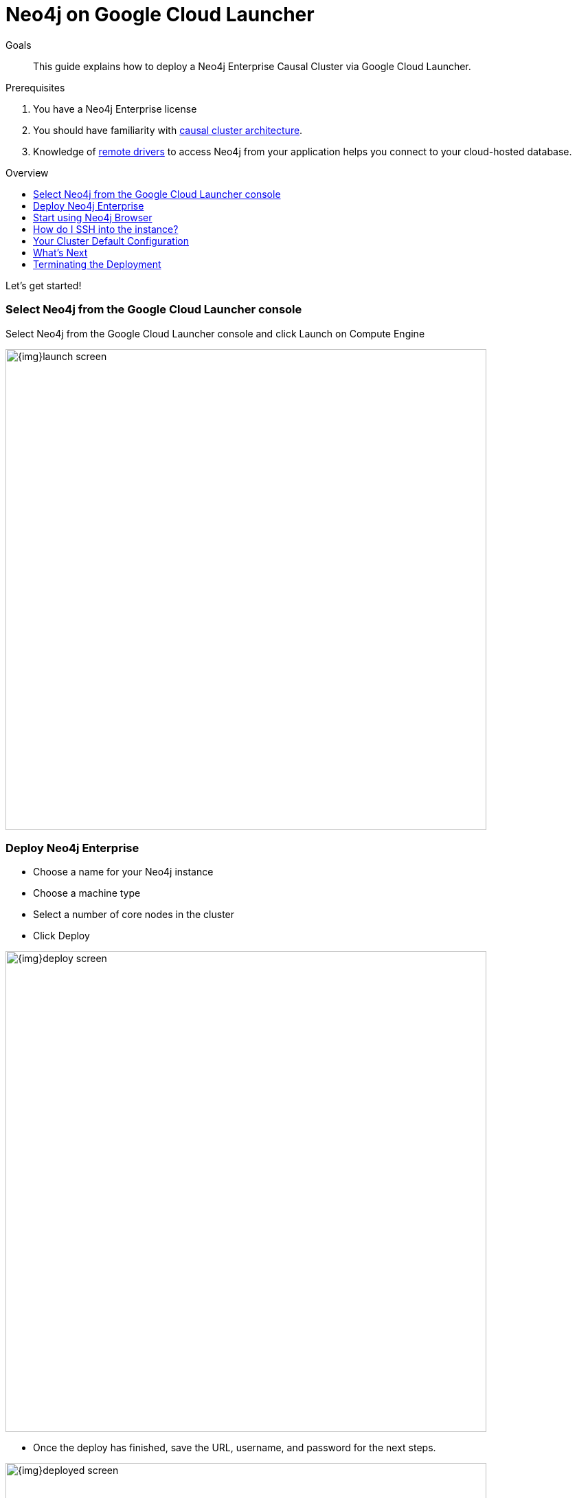 = Neo4j on Google Cloud Launcher
:slug: neo4j-cloud-google-cloud-launcher
:level: Intermediate
:toc:
:toc-placement!:
:toc-title: Overview
:toclevels: 1
:section: Neo4j in the Cloud
:section-link: guide-cloud-deployment

.Goals
[abstract]
This guide explains how to deploy a Neo4j Enterprise Causal Cluster via Google Cloud Launcher.

.Prerequisites
[abstract]
. You have a Neo4j Enterprise license
. You should have familiarity with link:/docs/operations-manual/current/clustering/causal-clustering/introduction/[causal cluster architecture].
. Knowledge of link:/developer/language-guides[remote drivers] to access Neo4j from your application helps you connect to your cloud-hosted database.

toc::[]

Let's get started!

=== Select Neo4j from the Google Cloud Launcher console

Select Neo4j from the Google Cloud Launcher console and click Launch on Compute Engine

image::{img}launch-screen.png[width=700,float=center]

=== Deploy Neo4j Enterprise

* Choose a name for your Neo4j instance
* Choose a machine type
* Select a number of core nodes in the cluster
* Click Deploy

image::{img}deploy-screen.png[width=700,float=center]

* Once the deploy has finished, save the URL, username, and password for the next steps.

image::{img}deployed-screen.png[width=700,float=center]

=== Start using Neo4j Browser

We're now ready to start using Neo4j!

Use your browser to access the URL provided in the previous step, and log in with the initial
username and password provided.   You may see an SSL warning screen, because the deployment
out of the box uses an unsigned SSL certificate.

The initial password is set to a strong random password, and is saved as a metadata entry
on the VMs themselves, so you can't lose it.

To verify that the cluster has formed correctly, run the cypher statement 
`CALL dbms.cluster.overview()`

image::{img}working-cluster.png[width=700,float=center]

You will know that everything is working fine when you see one `LEADER` with the remainder of
your nodes as `FOLLOWER`.  The IP addresses and endpoints will match what Compute Engine shows
you for your running instances.

image::{img}vm-instances.png[width=700,float=center]

=== How do I SSH into the instance?

On the deployment manager screen above, there is a button provided to SSH directly into the
first node of the cluster.  Cluster members are just regular Google Compute Engine VMs.  As
a result you can always access any of them via SSH; check your Compute Engine VMs, they will
be named `cluster-name-vm-1`, `cluster-name-vm-2`, and so on.

Using the Google Cloud CLI, you can access them via:

----
gcloud compute ssh my-cluster-deploy-vm-1
----

=== Your Cluster Default Configuration

The following notes are provided on your default cluster configuration.

* Ports 7687 (bolt) and 7473 (HTTPS access) are the only ports exposed to the entire internet.  Consider narrowing access to 
these ports to only your needed networks.  External unencrypted HTTP access is disabled by default.
* Ports 5000, 6000, and 7000 are enabled only for internal network access (`10.0.0.8`) as they are needed
for internal cluster communication.
* Because cloud VMs can start and stop with different IP addresses, the configuration of these
VMs is driven by a file in `/etc/neo4j/neo4j.template`.  Configuration changes should be made to
the template, **not** to the `/etc/neo4j/neo4j.conf` file, which is overwritten with template
substitutions at every startup.  The template allows you configure aspects of the cluster with
VM metadata; see the "Custom Metadata" on any of your launched VMs for examples.  The template's
behavior and layout matches the usual `neo4j.conf` file.

=== What's Next

* Visit the link:/docs/operations-manual/current/[Neo4j Operations Manual] for information on how
configure all aspects of your cluster
* Add users, and change passwords as necessary
* Consider creating DNS entries with Google to permit addressing your cluster with client applications
under a single host name.

=== Terminating the Deployment

Should you need to, you can tear down this infrasructure by using the deployment manager to delete
the deployment.  To ensure data safety, the disks that back the VMs will not be autodeleted if 
the cluster deployment is deleted.  These disks must be deleted separately, manually, if desired.

